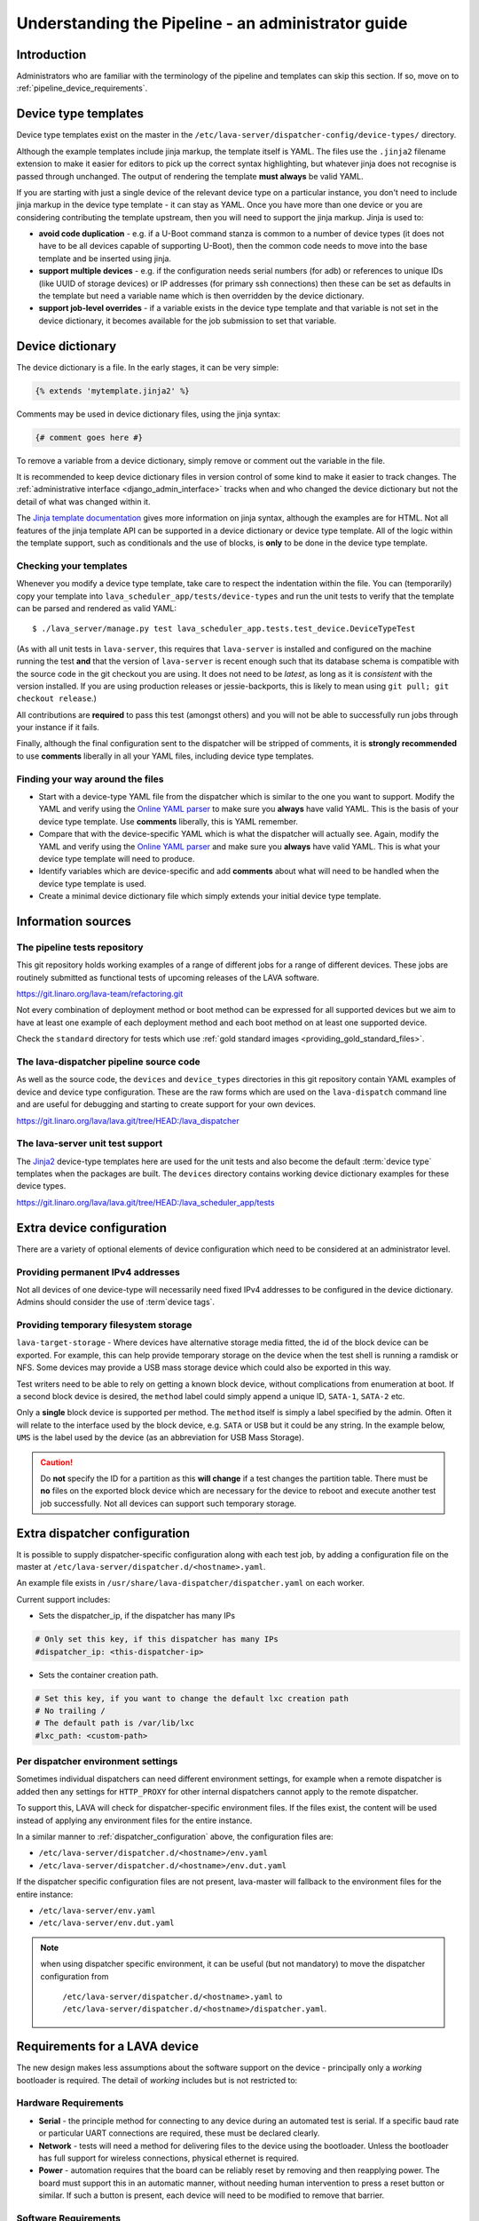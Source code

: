 .. index:: administrator guide

.. _admin_introduction:

Understanding the Pipeline - an administrator guide
###################################################

Introduction
************

Administrators who are familiar with the terminology of the pipeline and
templates can skip this section. If so, move on to
:ref:`pipeline_device_requirements`.

.. index:: templates

.. _device_type_templates:

Device type templates
*********************

Device type templates exist on the master in the
``/etc/lava-server/dispatcher-config/device-types/`` directory.

Although the example templates include jinja markup, the template itself is
YAML. The files use the ``.jinja2`` filename extension to make it easier for
editors to pick up the correct syntax highlighting, but whatever jinja does not
recognise is passed through unchanged. The output of rendering the template
**must always** be valid YAML.

If you are starting with just a single device of the relevant device type on a
particular instance, you don't need to include jinja markup in the device type
template - it can stay as YAML. Once you have more than one device or you are
considering contributing the template upstream, then you will need to support
the jinja markup. Jinja is used to:

* **avoid code duplication** - e.g. if a U-Boot command stanza is common to a
  number of device types (it does not have to be all devices capable of
  supporting U-Boot), then the common code needs to move into the base template
  and be inserted using jinja.

* **support multiple devices** - e.g. if the configuration needs serial numbers
  (for adb) or references to unique IDs (like UUID of storage devices) or IP
  addresses (for primary ssh connections) then these can be set as defaults in
  the template but need a variable name which is then overridden by the device
  dictionary.

* **support job-level overrides** - if a variable exists in the device type
  template and that variable is not set in the device dictionary, it becomes
  available for the job submission to set that variable.

.. _admin_device_dictionary:

Device dictionary
*****************

The device dictionary is a file. In the early stages, it can be very simple:

.. code-block:: jinja

 {% extends 'mytemplate.jinja2' %}

Comments may be used in device dictionary files, using the jinja syntax:

.. code-block:: jinja

 {# comment goes here #}

To remove a variable from a device dictionary, simply remove or comment out the
variable in the file.

It is recommended to keep device dictionary files in version control of some
kind to make it easier to track changes. The :ref:`administrative interface
<django_admin_interface>` tracks when and who changed the device dictionary but
not the detail of what was changed within it.

.. seealso:: :ref:`updating_device_dictionary_using_xmlrpc` and
   :ref:`updating_device_dictionary_on_command_line` for information on how to
   use the new file to update the device dictionary. (Needs superuser
   permissions on that instance.)

The `Jinja template documentation
<http://jinja.pocoo.org/docs/dev/templates/>`_ gives more information on jinja
syntax, although the examples are for HTML. Not all features of the jinja
template API can be supported in a device dictionary or device type template.
All of the logic within the template support, such as conditionals and the use
of blocks, is **only** to be done in the device type template.

.. _checking_templates:

Checking your templates
=======================

Whenever you modify a device type template, take care to respect the
indentation within the file. You can (temporarily) copy your template into
``lava_scheduler_app/tests/device-types`` and run the unit tests to verify that
the template can be parsed and rendered as valid YAML::

 $ ./lava_server/manage.py test lava_scheduler_app.tests.test_device.DeviceTypeTest

(As with all unit tests in ``lava-server``, this requires that ``lava-server``
is installed and configured on the machine running the test **and** that the
version of ``lava-server`` is recent enough such that its database schema is
compatible with the source code in the git checkout you are using. It does not
need to be `latest`, as long as it is `consistent` with the version installed.
If you are using production releases or jessie-backports, this is likely to
mean using ``git pull; git checkout release``.)

All contributions are **required** to pass this test (amongst others) and you
will not be able to successfully run jobs through your instance if it fails.

Finally, although the final configuration sent to the dispatcher will be
stripped of comments, it is **strongly recommended** to use **comments**
liberally in all your YAML files, including device type templates.

.. seealso:: :ref:`developer_jinja2_support` and
   :ref:`testing_templates_dictionaries`

Finding your way around the files
=================================

* Start with a device-type YAML file from the dispatcher which is similar to
  the one you want to support. Modify the YAML and verify using the `Online
  YAML parser <http://yaml-online-parser.appspot.com/?yaml=&type=json>`_ to
  make sure you **always** have valid YAML. This is the basis of your device
  type template. Use **comments** liberally, this is YAML remember.

* Compare that with the device-specific YAML which is what the dispatcher will
  actually see. Again, modify the YAML and verify using the `Online YAML parser
  <http://yaml-online-parser.appspot.com/?yaml=&type=json>`_ and make sure you
  **always** have valid YAML. This is what your device type template will need
  to produce.

* Identify variables which are device-specific and add **comments** about what
  will need to be handled when the device type template is used.

* Create a minimal device dictionary file which simply extends your initial
  device type template.

Information sources
*******************

The pipeline tests repository
=============================

This git repository holds working examples of a range of different jobs for a
range of different devices. These jobs are routinely submitted as functional
tests of upcoming releases of the LAVA software.

https://git.linaro.org/lava-team/refactoring.git

Not every combination of deployment method or boot method can be expressed for
all supported devices but we aim to have at least one example of each
deployment method and each boot method on at least one supported device.

Check the ``standard`` directory for tests which use
:ref:`gold standard images <providing_gold_standard_files>`.

The lava-dispatcher pipeline source code
========================================

As well as the source code, the ``devices`` and ``device_types`` directories in
this git repository contain YAML examples of device and device type
configuration. These are the raw forms which are used on the ``lava-dispatch``
command line and are useful for debugging and starting to create support for
your own devices.

https://git.linaro.org/lava/lava.git/tree/HEAD:/lava_dispatcher

The lava-server unit test support
=================================

The `Jinja2`_ device-type templates here are used for the unit tests and also
become the default :term:`device type` templates when the packages are built.
The ``devices`` directory contains working device dictionary examples for these
device types.

https://git.linaro.org/lava/lava.git/tree/HEAD:/lava_scheduler_app/tests

.. _extra_device_configuration:

Extra device configuration
**************************

There are a variety of optional elements of device configuration which need to
be considered at an administrator level.

.. seealso:: :ref:`device_dictionary_exported_parameters` and
   :ref:`test_device_info`

Providing permanent IPv4 addresses
==================================

Not all devices of one device-type will necessarily need fixed IPv4 addresses
to be configured in the device dictionary. Admins should consider the use of
:term`device tags`.

.. index:: storage, filesystem storage

.. _temporary_filesystem_storage:

Providing temporary filesystem storage
======================================

``lava-target-storage`` - Where devices have alternative storage media
fitted, the id of the block device can be exported. For example, this can help
provide temporary storage on the device when the test shell is running a
ramdisk or NFS. Some devices may provide a USB mass storage device which could
also be exported in this way.

Test writers need to be able to rely on getting a known block device, without
complications from enumeration at boot. If a second block device is desired,
the ``method`` label could simply append a unique ID, ``SATA-1``, ``SATA-2``
etc.

Only a **single** block device is supported per method. The ``method`` itself
is simply a label specified by the admin. Often it will relate to the interface
used by the block device, e.g. ``SATA`` or ``USB`` but it could be any string.
In the example below, ``UMS`` is the label used by the device (as an
abbreviation for USB Mass Storage).

.. caution:: Do **not** specify the ID for a partition as this **will change**
   if a test changes the partition table. There must be **no** files on the
   exported block device which are necessary for the device to reboot and
   execute another test job successfully. Not all devices can support such
   temporary storage.

.. seealso:: :ref:`device_dictionary_exported_parameters`

.. _dispatcher_configuration:

Extra dispatcher configuration
******************************

It is possible to supply dispatcher-specific configuration along with each test
job, by adding a configuration file on the master at
``/etc/lava-server/dispatcher.d/<hostname>.yaml``.

An example file exists in ``/usr/share/lava-dispatcher/dispatcher.yaml`` on
each worker.

Current support includes:

* Sets the dispatcher_ip, if the dispatcher has many IPs

.. code-block:: yaml

 # Only set this key, if this dispatcher has many IPs
 #dispatcher_ip: <this-dispatcher-ip>

* Sets the container creation path.

.. code-block:: yaml

 # Set this key, if you want to change the default lxc creation path
 # No trailing /
 # The default path is /var/lib/lxc
 #lxc_path: <custom-path>

.. seealso:: :ref:`keep_dispatcher_dumb`

.. _dispatcher_environment:

Per dispatcher environment settings
===================================

Sometimes individual dispatchers can need different environment
settings, for example when a remote dispatcher is added then any
settings for ``HTTP_PROXY`` for other internal dispatchers cannot
apply to the remote dispatcher.

To support this, LAVA will check for dispatcher-specific environment
files. If the files exist, the content will be used instead of applying
any environment files for the entire instance.

In a similar manner to :ref:`dispatcher_configuration` above, the
configuration files are:

* ``/etc/lava-server/dispatcher.d/<hostname>/env.yaml``

* ``/etc/lava-server/dispatcher.d/<hostname>/env.dut.yaml``

If the dispatcher specific configuration files are not present,
lava-master will fallback to the environment files for the entire
instance:

* ``/etc/lava-server/env.yaml``

* ``/etc/lava-server/env.dut.yaml``

.. note:: when using dispatcher specific environment, it can be useful
  (but not mandatory) to move the dispatcher configuration from
    ``/etc/lava-server/dispatcher.d/<hostname>.yaml`` to
    ``/etc/lava-server/dispatcher.d/<hostname>/dispatcher.yaml``.

.. index:: pipeline device requirements

.. _pipeline_device_requirements:

Requirements for a LAVA device
******************************

The new design makes less assumptions about the software support on the device
- principally only a *working* bootloader is required. The detail of *working*
includes but is not restricted to:

Hardware Requirements
=====================

* **Serial** - the principle method for connecting to any device during an
  automated test is serial. If a specific baud rate or particular UART
  connections are required, these must be declared clearly.

* **Network** - tests will need a method for delivering files to the device
  using the bootloader. Unless the bootloader has full support for wireless
  connections, physical ethernet is required.

* **Power** - automation requires that the board can be reliably reset by
  removing and then reapplying power. The board must support this in an
  automatic manner, without needing human intervention to press a reset button
  or similar. If such a button is present, each device will need to be modified
  to remove that barrier.

Software Requirements
=====================

* **Interruptable** - for example, ``uBoot`` must be configured to emit a
  recognisable message and wait for a sufficient number of seconds for a
  keyboard interrupt to get to a prompt.

* **Network aware** - most common deployments will need to pull files
  over a network using TFTP.

* **Stable** - the bootloader is the rescue system for the device and needs to
  be reliable - if the test causes a kernel panic or hardware lockup, resetting
  the board (by withdrawing and re-applying power) **must always** put the
  board back to the same bootloader operation as a standard power-on from cold.
  Note that USB serial connections can be a particular problem by allowing the
  device to continue to receive some power when the power supply itself is
  disconnected.

* **Configurable** - the bootloader needs to be configured over the serial
  connection during a test. Such configuration support needs to be robust and
  not lock up the device in case of invalid user input.

* **Accessible** - the bootloader will need to be updated by lab admins from
  time to time and this should be as trivial as possible, e.g. by simply
  copying a binary to a known location using an established protocol, not some
  board-specific routine requiring special software.

* **Flexible** - the bootloader should support as wide a range of deployments
  as possible, without needing changes to the bootloader itself. e.g. only
  having support for uncompressed kernel images would be a problem.

With such a bootloader installed on the device, the test writer has a wide
range of possible deployments and boot methods.

.. seealso:: :ref:`Device requirements for integration <device_requirements>`

.. index:: pipeline support for devices of known type

.. _adding_known_device:

Adding support for a device of a known type
*******************************************

.. note:: Not all devices supported by the old dispatcher are currently
   supported in the pipeline. The configuration for the old dispatcher is very
   different to pipeline support - the intrinsic data of load addresses and
   ports remains but the layout has changed.

.. seealso:: :ref:`migrating_known_device_example`

A known device type for the pipeline means that a template file exists in
:file:`/etc/lava-server/dispatcher-config/device-types/`.

This is a `Jinja2`_ template which is turned into a complete YAML file when a
job needs to run on the device using settings in the :term:`device dictionary`.
Initially, you can work with a static YAML file and deal with how to use the
template and the dictionary later.

If this is the first device you are adding to this instance or the first device
using a new remote worker, this will need to be configured first. The
:term:`device type` and a Device entry using that type will need to be created
in the database. Once the device dictionary is working, the device can be
marked as a pipeline device in the admin interface. See
:ref:`create_entry_known_type`.

.. _Jinja2: http://jinja.pocoo.org/docs/dev/

.. _obtain_known_device_config:

Obtaining configuration of a known device
*****************************************

The simplest way to start is to download the working configuration of a device
of the same known device type using `XML-RPC
<https://staging.validation.linaro.org/api/help/#scheduler.get_pipeline_device_config>`_
or the :command:`lava-tool device-dictionary` command, see
:manpage:`lava-tool (1)`. This will (by default) write a new file in the
current working directory containing the configuration.

This YAML file will then need some tweaks for your local setup. e.g. these
values will differ for every local LAVA instance.

.. code-block:: yaml

 commands:
    connect: telnet playgroundmaster 7018
    hard_reset: /usr/bin/pduclient --daemon services --hostname pdu09 --command reboot --port 04
    power_off: /usr/bin/pduclient --daemon services --hostname pdu09 --command off --port 04
    power_on: /usr/bin/pduclient --daemon services --hostname pdu09 --command on --port 04

.. seealso:: :ref:`power_commands`

These values are similar to the existing dispatcher configuration and those
values can be transferred directly into the new structure.

With this local YAML file, you can now run pipeline jobs on that device **but
only from the lava-dispatch command line**::

 $ sudo lava-dispatch --target ./bbb01.yaml bbb-ramdisk.yaml --output-dir=/tmp/test/

.. note:: unlike the current dispatcher, the pipeline dispatcher takes a
   complete YAML file, with path, as the target. There is no default location
   for this file - in routine usage, the dispatcher has no permanent
   configuration for any pipeline device - the YAML is delivered to the
   dispatcher at the start of each job, generated from the :term:`device
   dictionary` and the template.

A sample pipeline testjob definition can be downloaded from the same instance
as you obtained the device configuration.

:command:`lava-tool` can also compare the device configuration YAML files using
the ``compare_device_conf`` option (see also :ref:`create_device_dictionary`.)
The output is a unified diff of the two YAML files::

 $ lava-tool compare-device-conf ./black02.yaml ./pipeline/devices/black01.yaml
 --- /home/neil/black02.yaml
 +++ /home/neil/pipeline/devices/black01.yaml

 @@ -1,5 +1,5 @@

  commands:
 -    connect: telnet localhost 6001
 +    connect: telnet localhost 6000

  device_type: beaglebone-black


The unified diff can also be piped to :command:`wdiff -d` to show as a word
diff::

 lava-tool compare-device-conf ./black02.yaml ./pipeline/devices/black01.yaml|wdiff -d

 [--- /home/neil/black02.yaml-]
 {+++ /home/neil/pipeline/devices/black01.yaml+}

 @@ -1,5 +1,5 @@

 commands:
     connect: telnet localhost [-6001-] {+6000+}

 device_type: beaglebone-black

.. note:: Unlike the current dispatcher, the pipeline does **not** care about
   the ``hostname`` of the device, the name of the file is unrelated and
   nothing about the job needs to know anything about the hostname (the
   :ref:`multinode_api` has support for making this information available to
   the test cases via the scheduler).

.. _create_entry_known_type:

Creating a new device entry for a known device type
***************************************************

If this device does not already exist in the database of the instance, it will
need to be created by the admins. This step is similar to how devices were
added to the database with the current dispatcher:

* Login to the Adminstration interface for the instance
* Click on Lava_Scheduler_App

If there are no devices of this device type in the instance, check that the
device type exists and create it if not. Don't worry about a health check at
this stage. (pipeline device health checks will follow in time.)

Create the device using the device type and ensure that the device has the
:command:`Pipeline device?` field checked. Pipeline devices need the worker
hostname to be set manually in the database, ensure this is correct, then save
the changes.

.. _create_device_dictionary:

Creating a device dictionary for the device
*******************************************

.. seealso:: :ref:`updating_device_dictionary` to add a device dictionary to
   a new pipeline device.

Existing devices
================

Export the device dictionary of existing devices in the original ``jinja2``
syntax, ready for modification.

The local YAML file downloaded using :command:`get-pipeline-device-config`,
whether XML-RPC or :file:`lava-tool` is the result of combining a device
dictionary and the Jinja2 template. To be able to submit and schedule jobs on
the device, the values from your modified file need to be entered into the
database of the instance you want to use to schedule the jobs. These values are
stored as a :term:`device dictionary`.

Compare with the existing device dictionary for the device. (If you do not have
access, ask the admins for an export of the dictionary)::

 $ lava-tool device-dictionary SERVER HOSTNAME --export > file.jinja2

.. note:: the device dictionary can have a variety of values, according to the
   support available in the template specified in the **extends** setting.
   There is no mention of the hostname within the exported dictionary.

Now modify the dictionary (`Jinja2 child template`_ format) to set the values required::

 {% extends 'beaglebone-black.jinja2' %}
 {% set power_off_command = '/usr/bin/pduclient --daemon services --hostname pdu09 --command off --port 04' %}
 {% set hard_reset_command = '/usr/bin/pduclient --daemon services --hostname pdu09 --command reboot --port 04' %}
 {% set connection_list = [‘uart0’] %}
 {% set connection_commands = {‘uart0’: ‘telnet playgroundmaster 7018’} %}
 {% set connection_tags = {‘uart0’: [‘primary’, 'telnet']} %}
 {% set power_on_command = '/usr/bin/pduclient --daemon services --hostname pdu09 --command on --port 04' %}

.. warning:: LAVA does not preserve history of a device dictionary, it is
   recommended that the files used to create the dictionaries are kept under
   version control.

.. _Jinja2 child template: http://jinja.pocoo.org/docs/dev/templates/#child-template

.. seealso:: :ref:`updating_device_dictionary`

.. _viewing_device_dictionary_content:

Viewing current device dictionary content
=========================================

The admin interface displays the current device dictionary contents in the
Advanced Properties drop-down section of the Device detail view. e.g. for a
device called ``kvm01``, the URL in the admin interface would be
``/admin/lava_scheduler_app/device/kvm01/``, click Show on the Advanced
Properties section.

The Advanced Properties includes the device description and the device tags as
well as showing both the YAML formatting as it will be sent to the dispatcher
and the Jinja2 formatting used to update the device dictionary.

.. note:: The device dictionary is **not** editable in the Django admin
   interface due to constraints of the key value store and the django admin
   forms. The device configuration for pipeline devices is managed using
   external files, allowing version control of the device configuration.

.. index:: device dictionary update

.. _updating_device_dictionary:

Updating a device dictionary
****************************

The populated dictionary now needs to be updated on the filesystem of the
instance.

All operations to update a device dictionary need to be done by a superuser.
The specified device must already exist in the database **and** be marked as a
pipeline device for the dictionary to be active -

.. seealso:: :ref:`create_entry_known_type`

* :ref:`updating_device_dictionary_with_lava_tool`
* :ref:`updating_device_dictionary_using_xmlrpc`
* :ref:`updating_device_dictionary_on_command_line`

.. _updating_device_dictionary_with_lava_tool:

Using lava-tool
===============

.. note:: Ensure you update to the latest version of
   :ref:`lava_tool <lava_tool>` (>= 0.23) to use
   the ``device-dictionary`` ``--update`` and ``--export``
   functions as superuser.

::

 $ lava-tool device-dictionary SERVER HOSTNAME --export > file.jinja2
 Please enter password for encrypted keyring:

The filename and extension are completely arbitrary but you may find that your
preferred editor has highlighting support for jinja2. The contents of the file
can be something like:

.. code-block:: jinja

 {% extends 'beaglebone-black.jinja2' %}
 {% set power_off_command = '/usr/bin/pduclient --daemon localhost --hostname pdu01 --command off --port 12' %}
 {% set hard_reset_command = '/usr/bin/pduclient --daemon localhost --hostname pdu01 --command reboot --port 12' %}
 {% set connection_command = 'telnet dispatcher01 7001' %}
 {% set power_on_command = '/usr/bin/pduclient --daemon localhost --hostname pdu01 --command on --port 12' %}

Make changes within the `Jinja2 child template`_ syntax and then ``lava-tool``
can be used to update a new device dictionary (replacing the previous device
dictionary)::

 $ lava-tool device-dictionary SERVER HOSTNAME --update file.jinja2
 Please enter password for encrypted keyring:
 Device dictionary updated for black01

.. _updating_device_dictionary_using_xmlrpc:

Using XML-RPC
=============

Superusers can use ``import_device_dictionary`` to update a Jinja2 string for a
specified Device hostname:

.. code-block:: python

  # Python3
  import xmlrpc.client
  username = "USERNAME"
  token = "TOKEN_STRING"
  hostname = "HOSTNAME"
  protocol = "PROTOCOL"  # http or preferably https
  server = xmlrpc.client.ServerProxy("%s://%s:%s@%s/RPC2" % (protocol, username, token, hostname))
  server.scheduler.import_device_dictionary(device_hostname, jinja_string)

If the dictionary did not exist for this hostname, it will be created. The
XML-RPC call will return::

 Adding new device dictionary for black01

The dictionary is then updated. If the file is valid, the XML-RPC call will
return::

 Device dictionary updated for black01

Superusers can also export the existing jinja2 device information using
``export_device_dictionary`` for a known device hostname. This output can then
be edited and used to update the device dictionary information.

.. _updating_device_dictionary_on_command_line:

Using the command line
======================

The device dictionary exists as a ``jinja2`` file in
``/etc/lava-server/dispatcher-config/devices`` and can be updated by admins
with the necessary access.
